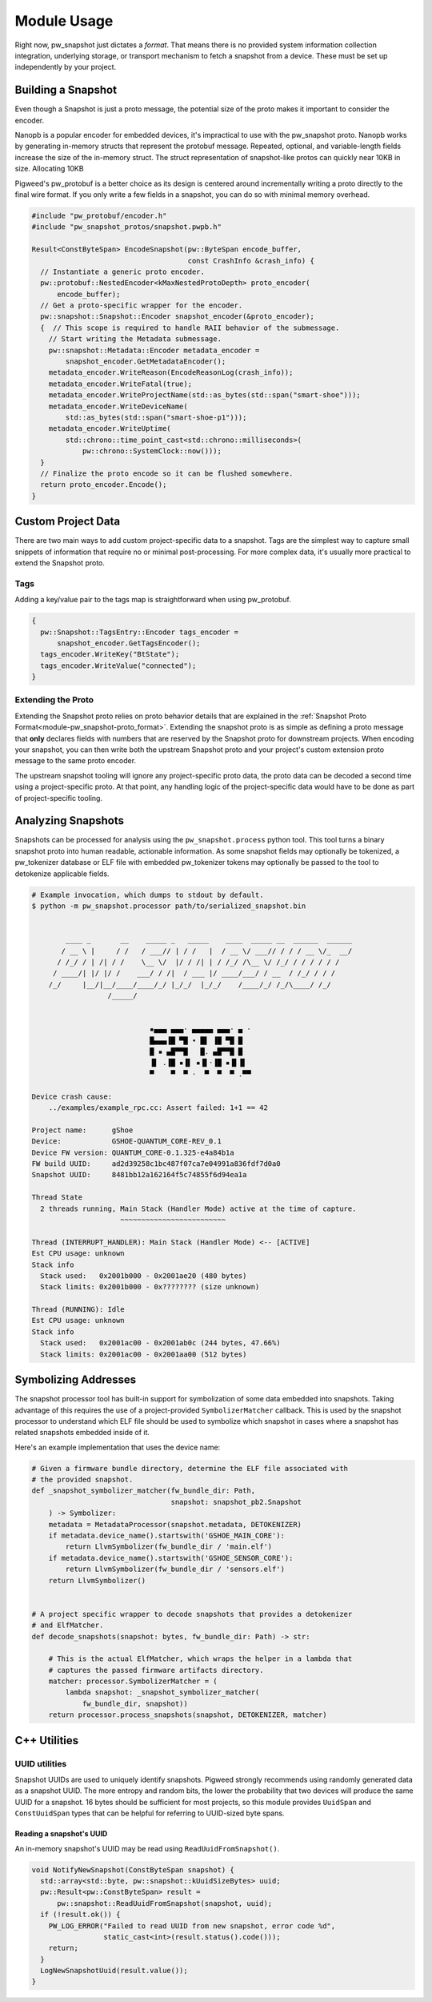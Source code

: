 .. _module-pw_snapshot-module_usage:

============
Module Usage
============
Right now, pw_snapshot just dictates a *format*. That means there is no provided
system information collection integration, underlying storage, or transport
mechanism to fetch a snapshot from a device. These must be set up independently
by your project.

-------------------
Building a Snapshot
-------------------
Even though a Snapshot is just a proto message, the potential size of the proto
makes it important to consider the encoder.

Nanopb is a popular encoder for embedded devices, it's impractical to use
with the pw_snapshot proto. Nanopb works by generating in-memory structs that
represent the protobuf message. Repeated, optional, and variable-length fields
increase the size of the in-memory struct. The struct representation
of snapshot-like protos can quickly near 10KB in size. Allocating 10KB

Pigweed's pw_protobuf is a better choice as its design is centered around
incrementally writing a proto directly to the final wire format. If you only
write a few fields in a snapshot, you can do so with minimal memory overhead.

.. code-block:: cpp

  #include "pw_protobuf/encoder.h"
  #include "pw_snapshot_protos/snapshot.pwpb.h"

  Result<ConstByteSpan> EncodeSnapshot(pw::ByteSpan encode_buffer,
                                       const CrashInfo &crash_info) {
    // Instantiate a generic proto encoder.
    pw::protobuf::NestedEncoder<kMaxNestedProtoDepth> proto_encoder(
        encode_buffer);
    // Get a proto-specific wrapper for the encoder.
    pw::snapshot::Snapshot::Encoder snapshot_encoder(&proto_encoder);
    {  // This scope is required to handle RAII behavior of the submessage.
      // Start writing the Metadata submessage.
      pw::snapshot::Metadata::Encoder metadata_encoder =
          snapshot_encoder.GetMetadataEncoder();
      metadata_encoder.WriteReason(EncodeReasonLog(crash_info));
      metadata_encoder.WriteFatal(true);
      metadata_encoder.WriteProjectName(std::as_bytes(std::span("smart-shoe")));
      metadata_encoder.WriteDeviceName(
          std::as_bytes(std::span("smart-shoe-p1")));
      metadata_encoder.WriteUptime(
          std::chrono::time_point_cast<std::chrono::milliseconds>(
              pw::chrono::SystemClock::now()));
    }
    // Finalize the proto encode so it can be flushed somewhere.
    return proto_encoder.Encode();
  }

-------------------
Custom Project Data
-------------------
There are two main ways to add custom project-specific data to a snapshot. Tags
are the simplest way to capture small snippets of information that require
no or minimal post-processing. For more complex data, it's usually more
practical to extend the Snapshot proto.

Tags
====
Adding a key/value pair to the tags map is straightforward when using
pw_protobuf.

.. code-block:: cpp

  {
    pw::Snapshot::TagsEntry::Encoder tags_encoder =
        snapshot_encoder.GetTagsEncoder();
    tags_encoder.WriteKey("BtState");
    tags_encoder.WriteValue("connected");
  }

Extending the Proto
===================
Extending the Snapshot proto relies on proto behavior details that are explained
in the :ref:`Snapshot Proto Format<module-pw_snapshot-proto_format>`. Extending
the snapshot proto is as simple as defining a proto message that **only**
declares fields with numbers that are reserved by the Snapshot proto for
downstream projects. When encoding your snapshot, you can then write both the
upstream Snapshot proto and your project's custom extension proto message to the
same proto encoder.

The upstream snapshot tooling will ignore any project-specific proto data,
the proto data can be decoded a second time using a project-specific proto. At
that point, any handling logic of the project-specific data would have to be
done as part of project-specific tooling.

-------------------
Analyzing Snapshots
-------------------
Snapshots can be processed for analysis using the ``pw_snapshot.process`` python
tool. This tool turns a binary snapshot proto into human readable, actionable
information. As some snapshot fields may optionally be tokenized, a
pw_tokenizer database or ELF file with embedded pw_tokenizer tokens may
optionally be passed to the tool to detokenize applicable fields.

.. code-block:: sh

  # Example invocation, which dumps to stdout by default.
  $ python -m pw_snapshot.processor path/to/serialized_snapshot.bin


          ____ _       __    _____ _   _____    ____  _____ __  ______  ______
         / __ \ |     / /   / ___// | / /   |  / __ \/ ___// / / / __ \/_  __/
        / /_/ / | /| / /    \__ \/  |/ / /| | / /_/ /\__ \/ /_/ / / / / / /
       / ____/| |/ |/ /    ___/ / /|  / ___ |/ ____/___/ / __  / /_/ / / /
      /_/     |__/|__/____/____/_/ |_/_/  |_/_/    /____/_/ /_/\____/ /_/
                    /_____/


                              ▪▄▄▄ ▄▄▄· ▄▄▄▄▄ ▄▄▄· ▄ ·
                              █▄▄▄▐█ ▀█ • █▌ ▐█ ▀█ █
                              █ ▪ ▄█▀▀█   █. ▄█▀▀█ █
                              ▐▌ .▐█ ▪▐▌ ▪▐▌·▐█ ▪▐▌▐▌
                              ▀    ▀  ▀ ·  ▀  ▀  ▀ .▀▀

  Device crash cause:
      ../examples/example_rpc.cc: Assert failed: 1+1 == 42

  Project name:      gShoe
  Device:            GSHOE-QUANTUM_CORE-REV_0.1
  Device FW version: QUANTUM_CORE-0.1.325-e4a84b1a
  FW build UUID:     ad2d39258c1bc487f07ca7e04991a836fdf7d0a0
  Snapshot UUID:     8481bb12a162164f5c74855f6d94ea1a

  Thread State
    2 threads running, Main Stack (Handler Mode) active at the time of capture.
                       ~~~~~~~~~~~~~~~~~~~~~~~~~

  Thread (INTERRUPT_HANDLER): Main Stack (Handler Mode) <-- [ACTIVE]
  Est CPU usage: unknown
  Stack info
    Stack used:   0x2001b000 - 0x2001ae20 (480 bytes)
    Stack limits: 0x2001b000 - 0x???????? (size unknown)

  Thread (RUNNING): Idle
  Est CPU usage: unknown
  Stack info
    Stack used:   0x2001ac00 - 0x2001ab0c (244 bytes, 47.66%)
    Stack limits: 0x2001ac00 - 0x2001aa00 (512 bytes)

---------------------
Symbolizing Addresses
---------------------
The snapshot processor tool has built-in support for symbolization of some data
embedded into snapshots. Taking advantage of this requires the use of a
project-provided ``SymbolizerMatcher`` callback. This is used by the snapshot
processor to understand which ELF file should be used to symbolize which
snapshot in cases where a snapshot has related snapshots embedded inside of it.

Here's an example implementation that uses the device name:

.. code-block:: py

  # Given a firmware bundle directory, determine the ELF file associated with
  # the provided snapshot.
  def _snapshot_symbolizer_matcher(fw_bundle_dir: Path,
                                   snapshot: snapshot_pb2.Snapshot
      ) -> Symbolizer:
      metadata = MetadataProcessor(snapshot.metadata, DETOKENIZER)
      if metadata.device_name().startswith('GSHOE_MAIN_CORE'):
          return LlvmSymbolizer(fw_bundle_dir / 'main.elf')
      if metadata.device_name().startswith('GSHOE_SENSOR_CORE'):
          return LlvmSymbolizer(fw_bundle_dir / 'sensors.elf')
      return LlvmSymbolizer()


  # A project specific wrapper to decode snapshots that provides a detokenizer
  # and ElfMatcher.
  def decode_snapshots(snapshot: bytes, fw_bundle_dir: Path) -> str:

      # This is the actual ElfMatcher, which wraps the helper in a lambda that
      # captures the passed firmware artifacts directory.
      matcher: processor.SymbolizerMatcher = (
          lambda snapshot: _snapshot_symbolizer_matcher(
              fw_bundle_dir, snapshot))
      return processor.process_snapshots(snapshot, DETOKENIZER, matcher)

-------------
C++ Utilities
-------------

UUID utilities
==============
Snapshot UUIDs are used to uniquely identify snapshots. Pigweed strongly
recommends using randomly generated data as a snapshot UUID. The
more entropy and random bits, the lower the probability that two devices will
produce the same UUID for a snapshot. 16 bytes should be sufficient for most
projects, so this module provides ``UuidSpan`` and ``ConstUuidSpan`` types that
can be helpful for referring to UUID-sized byte spans.

Reading a snapshot's UUID
-------------------------
An in-memory snapshot's UUID may be read using ``ReadUuidFromSnapshot()``.

.. code-block:: cpp

  void NotifyNewSnapshot(ConstByteSpan snapshot) {
    std::array<std::byte, pw::snapshot::kUuidSizeBytes> uuid;
    pw::Result<pw::ConstByteSpan> result =
        pw::snapshot::ReadUuidFromSnapshot(snapshot, uuid);
    if (!result.ok()) {
      PW_LOG_ERROR("Failed to read UUID from new snapshot, error code %d",
                   static_cast<int>(result.status().code()));
      return;
    }
    LogNewSnapshotUuid(result.value());
  }
